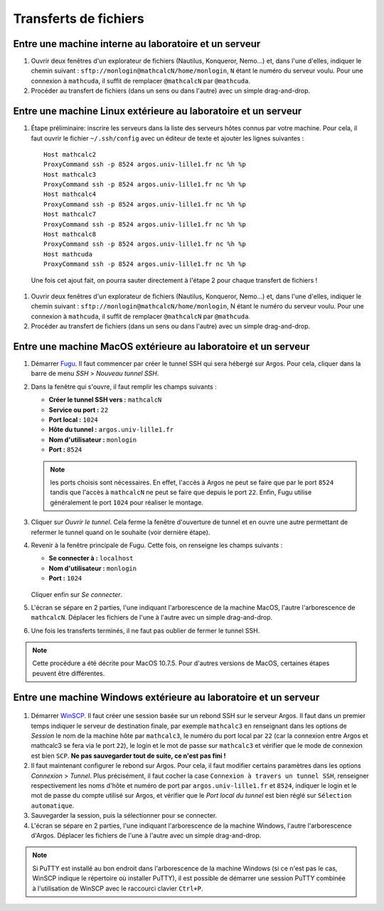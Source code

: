 Transferts de fichiers
======================

Entre une machine interne au laboratoire et un serveur
------------------------------------------------------

#.  Ouvrir deux fenêtres d'un explorateur de fichiers (Nautilus, Konqueror, Nemo...) et, dans l'une d'elles, indiquer le chemin suivant : ``sftp://monlogin@mathcalcN/home/monlogin``, ``N`` étant le numéro du serveur voulu. Pour une connexion à ``mathcuda``, il suffit de remplacer ``@mathcalcN`` par ``@mathcuda``.

#.  Procéder au transfert de fichiers (dans un sens ou dans l'autre) avec un simple drag-and-drop.

Entre une machine Linux extérieure au laboratoire et un serveur
---------------------------------------------------------------

#.  Étape préliminaire: inscrire les serveurs dans la liste des serveurs hôtes connus par votre machine. Pour cela, il faut ouvrir le fichier ``~/.ssh/config`` avec un éditeur de texte et ajouter les lignes suivantes ::

      Host mathcalc2
      ProxyCommand ssh -p 8524 argos.univ-lille1.fr nc %h %p
      Host mathcalc3
      ProxyCommand ssh -p 8524 argos.univ-lille1.fr nc %h %p
      Host mathcalc4
      ProxyCommand ssh -p 8524 argos.univ-lille1.fr nc %h %p
      Host mathcalc7
      ProxyCommand ssh -p 8524 argos.univ-lille1.fr nc %h %p
      Host mathcalc8
      ProxyCommand ssh -p 8524 argos.univ-lille1.fr nc %h %p
      Host mathcuda
      ProxyCommand ssh -p 8524 argos.univ-lille1.fr nc %h %p

   Une fois cet ajout fait, on pourra sauter directement à l'étape 2 pour chaque transfert de fichiers !

#.  Ouvrir deux fenêtres d'un explorateur de fichiers (Nautilus, Konqueror, Nemo...) et, dans l'une d'elles, indiquer le chemin suivant : ``sftp://monlogin@mathcalcN/home/monlogin``, N étant le numéro du serveur voulu. Pour une connexion à ``mathcuda``, il suffit de remplacer ``@mathcalcN`` par ``@mathcuda``.

#.  Procéder au transfert de fichiers (dans un sens ou dans l'autre) avec un simple drag-and-drop.

Entre une machine MacOS extérieure au laboratoire et un serveur
---------------------------------------------------------------

#.  Démarrer `Fugu <http://sourceforge.net/projects/fugussh/files/>`_. Il faut commencer par créer le tunnel SSH qui sera hébergé sur Argos. Pour cela, cliquer dans la barre de menu *SSH* > *Nouveau tunnel SSH*.

#.  Dans la fenêtre qui s'ouvre, il faut remplir les champs suivants :

    - **Créer le tunnel SSH vers :** ``mathcalcN``
    - **Service ou port :** ``22``
    - **Port local :** ``1024``
    - **Hôte du tunnel :** ``argos.univ-lille1.fr``
    - **Nom d'utilisateur :** ``monlogin``
    - **Port :** ``8524``

    ..

      |image0|

    .. Note:: les ports choisis sont nécessaires. En effet, l'accès à Argos ne peut se faire que par le port ``8524`` tandis que l'accès à ``mathcalcN`` ne peut se faire que depuis le port ``22``. Enfin, Fugu utilise généralement le port ``1024`` pour réaliser le montage.

#.  Cliquer sur *Ouvrir le tunnel*. Cela ferme la fenêtre d'ouverture de tunnel et en ouvre une autre permettant de refermer le tunnel quand on le souhaite (voir dernière étape).

#.  Revenir à la fenêtre principale de Fugu. Cette fois, on renseigne les champs suivants :

    - **Se connecter à :** ``localhost``
    - **Nom d'utilisateur :** ``monlogin``
    - **Port :** ``1024``

    ..

      |image1|

    Cliquer enfin sur *Se connecter*.

#.  L'écran se sépare en 2 parties, l'une indiquant l'arborescence de la machine MacOS, l'autre l'arborescence de ``mathcalcN``. Déplacer les fichiers de l'une à l'autre avec un simple drag-and-drop.

#.  Une fois les transferts terminés, il ne faut pas oublier de fermer le tunnel SSH.

.. Note:: Cette procédure a été décrite pour MacOS 10.7.5. Pour d'autres versions de MacOS, certaines étapes peuvent être différentes.

Entre une machine Windows extérieure au laboratoire et un serveur
-----------------------------------------------------------------

  |image2|

  |image3|

#.  Démarrer `WinSCP <http://winscp.net/eng/docs/lang:fr>`_. Il faut créer une session basée sur un rebond SSH sur le serveur Argos. Il faut dans un premier temps indiquer le serveur de destination finale, par exemple ``mathcalc3`` en renseignant dans les options de *Session* le nom de la machine hôte par ``mathcalc3``, le numéro du port local par ``22`` (car la connexion entre Argos et mathcalc3 se fera via le port ``22``), le login et le mot de passe sur ``mathcalc3`` et vérifier que le mode de connexion est bien ``SCP``.
    **Ne pas sauvegarder tout de suite, ce n'est pas fini !**

#.  Il faut maintenant configurer le rebond sur Argos. Pour cela, il faut modifier certains paramètres dans les options *Connexion* > *Tunnel*. Plus précisément, il faut cocher la case ``Connexion à travers un tunnel SSH``, renseigner respectivement les noms d'hôte et numéro de port par ``argos.univ-lille1.fr`` et ``8524``, indiquer le login et le mot de passe du compte utilisé sur Argos, et vérifier que le *Port local du tunnel* est bien réglé sur ``Sélection automatique``.

#.  Sauvegarder la session, puis la sélectionner pour se connecter.

#.  L'écran se sépare en 2 parties, l'une indiquant l'arborescence de la machine Windows, l'autre l'arborescence d'Argos. Déplacer les fichiers de l'une à l'autre avec un simple drag-and-drop.

.. Note:: Si PuTTY est installé au bon endroit dans l'arborescence de la machine Windows (si ce n'est pas le cas, WinSCP indique le répertoire où installer PuTTY), il est possible de démarrer une session PuTTY combinée à l'utilisation de WinSCP avec le raccourci clavier ``Ctrl+P``.

.. |image0| image:: images/MacOS-tunnelSSH.png
.. |image1| image:: images/MacOS-ssh-localhost.png
   :height: 450px
.. |image2| image:: images/winscp2.png
.. |image3| image:: images/winscp3.png
